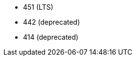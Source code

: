 // The version ranges supported by Trino-Operator
// This is a separate file, since it is used by both the direct Trino documentation, and the overarching
// Stackable Platform documentation.

- 451 (LTS)
- 442 (deprecated)
- 414 (deprecated)
